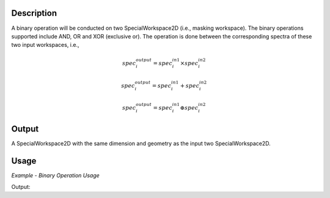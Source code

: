 .. algorithm::

.. summary::

.. alias::

.. properties::

Description
-----------

A binary operation will be conducted on two SpecialWorkspace2D (i.e.,
masking workspace). The binary operations supported include AND, OR and
XOR (exclusive or). The operation is done between the corresponding
spectra of these two input workspaces, i.e.,

.. math:: spec_i^{output} = spec_i^{in 1} \times spec_i^{in 2}

.. math:: spec_i^{output} = spec_i^{in 1} + spec_i^{in 2}

.. math:: spec_i^{output} = spec_i^{in 1} \oplus spec_i^{in 2}

Output
------

A SpecialWorkspace2D with the same dimension and geometry as the input
two SpecialWorkspace2D.

Usage
-----

*Example - Binary Operation Usage*

.. testcode:: BinaryOperateMasksExample

   # Create some masked workspaces
   ws1 = CreateSampleWorkspace(NumBanks=1,BankPixelWidth=1)
   ws2 = CreateSampleWorkspace(NumBanks=1,BankPixelWidth=1)
   MaskDetectors(ws1, WorkspaceIndexList=0)
   MaskDetectors(ws2, WorkspaceIndexList=0)
   a, list = ExtractMask(ws1)
   b, list = ExtractMask(ws2)
   
   # Run using AND
   _and = BinaryOperateMasks(a, b, OperationType='AND')
   # Run using OR
   _or = BinaryOperateMasks(a, b, OperationType='OR')
   # Run using XOR
   _xor = BinaryOperateMasks(a, b, OperationType='XOR')
   
   print _and.readY(0)
   print _or.readY(0)
   print _xor.readY(0)
   
Output:

.. testoutput::  BinaryOperateMasksExample

   [ 2.]
   [ 1.]
   [ 0.]

.. categories::
